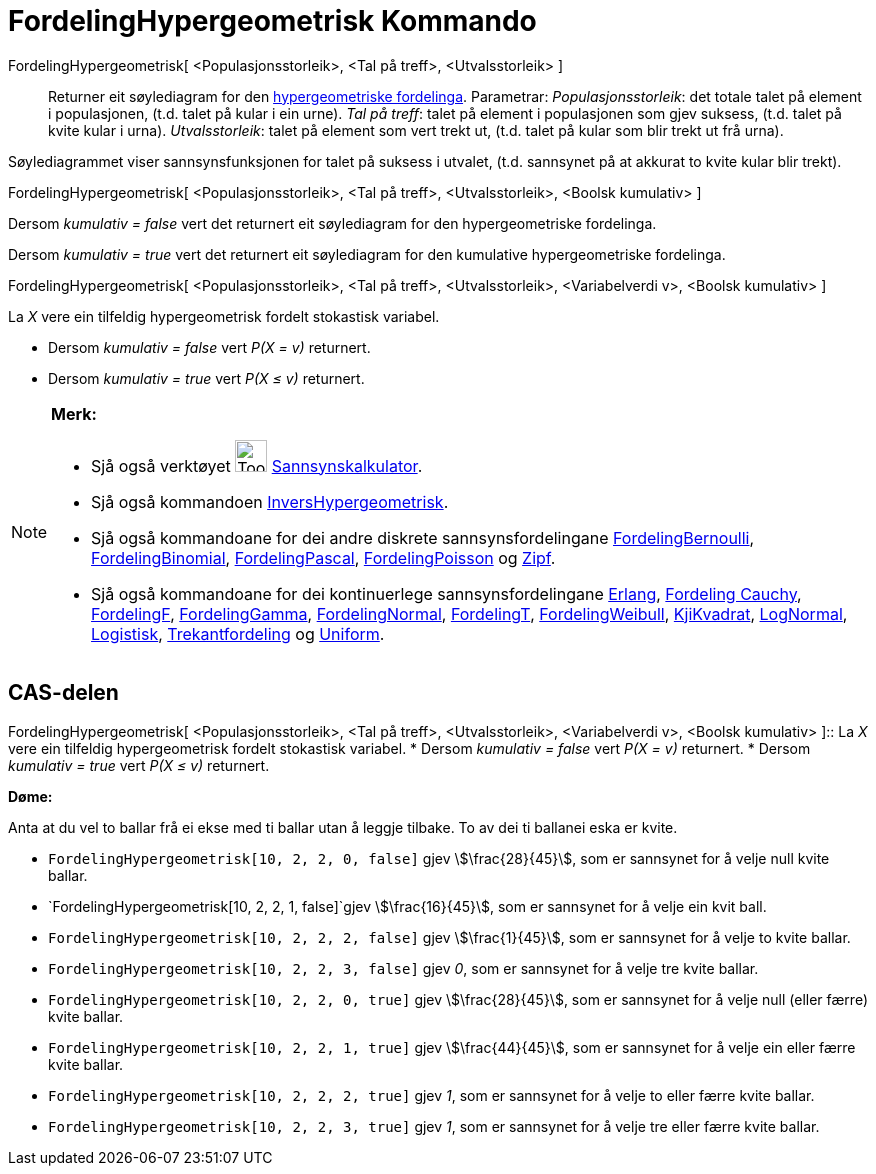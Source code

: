 = FordelingHypergeometrisk Kommando
:page-en: commands/HyperGeometric
ifdef::env-github[:imagesdir: /nn/modules/ROOT/assets/images]

FordelingHypergeometrisk[ <Populasjonsstorleik>, <Tal på treff>, <Utvalsstorleik> ]::
  Returner eit søylediagram for den https://en.wikipedia.org/wiki/no:Hypergeometrisk_fordeling[hypergeometriske
  fordelinga].
  Parametrar:
  _Populasjonsstorleik_: det totale talet på element i populasjonen, (t.d. talet på kular i ein urne).
  _Tal på treff_: talet på element i populasjonen som gjev suksess, (t.d. talet på kvite kular i urna).
  _Utvalsstorleik_: talet på element som vert trekt ut, (t.d. talet på kular som blir trekt ut frå urna).

Søylediagrammet viser sannsynsfunksjonen for talet på suksess i utvalet, (t.d. sannsynet på at akkurat to kvite kular
blir trekt).

FordelingHypergeometrisk[ <Populasjonsstorleik>, <Tal på treff>, <Utvalsstorleik>, <Boolsk kumulativ> ]

Dersom _kumulativ = false_ vert det returnert eit søylediagram for den hypergeometriske fordelinga.

Dersom _kumulativ = true_ vert det returnert eit søylediagram for den kumulative hypergeometriske fordelinga.

FordelingHypergeometrisk[ <Populasjonsstorleik>, <Tal på treff>, <Utvalsstorleik>, <Variabelverdi v>, <Boolsk kumulativ>
]

La _X_ vere ein tilfeldig hypergeometrisk fordelt stokastisk variabel.

* Dersom _kumulativ = false_ vert _P(X = v)_ returnert.
* Dersom _kumulativ = true_ vert _P(X ≤ v)_ returnert.

[NOTE]
====

*Merk:*

* Sjå også verktøyet image:Tool_Probability_Calculator.gif[Tool Probability Calculator.gif,width=32,height=32]
xref:/tools/Sannsynskalkulator.adoc[Sannsynskalkulator].
* Sjå også kommandoen xref:/commands/InversHypergeometrisk.adoc[InversHypergeometrisk].
* Sjå også kommandoane for dei andre diskrete sannsynsfordelingane
xref:/commands/FordelingBernoulli.adoc[FordelingBernoulli], xref:/commands/FordelingBinomial.adoc[FordelingBinomial],
xref:/commands/FordelingPascal.adoc[FordelingPascal], xref:/commands/FordelingPoisson.adoc[FordelingPoisson] og
xref:/commands/Zipf.adoc[Zipf].
* Sjå også kommandoane for dei kontinuerlege sannsynsfordelingane xref:/commands/Erlang.adoc[Erlang],
xref:/commands/FordelingCauchy.adoc[Fordeling Cauchy], xref:/commands/FordelingF.adoc[FordelingF],
xref:/commands/FordelingGamma.adoc[FordelingGamma], xref:/commands/FordelingNormal.adoc[FordelingNormal],
xref:/commands/FordelingT.adoc[FordelingT], xref:/commands/FordelingWeibull.adoc[FordelingWeibull],
xref:/commands/KjiKvadrat.adoc[KjiKvadrat], xref:/commands/LogNormal.adoc[LogNormal],
xref:/commands/Logistisk.adoc[Logistisk], xref:/commands/Trekantfordeling.adoc[Trekantfordeling] og
xref:/commands/Uniform.adoc[Uniform].

====

== CAS-delen

FordelingHypergeometrisk[ <Populasjonsstorleik>, <Tal på treff>, <Utvalsstorleik>, <Variabelverdi v>, <Boolsk kumulativ>
]::
  La _X_ vere ein tilfeldig hypergeometrisk fordelt stokastisk variabel.
  * Dersom _kumulativ = false_ vert _P(X = v)_ returnert.
  * Dersom _kumulativ = true_ vert _P(X ≤ v)_ returnert.

[EXAMPLE]
====

*Døme:*

Anta at du vel to ballar frå ei ekse med ti ballar utan å leggje tilbake. To av dei ti ballanei eska er kvite.

* `++FordelingHypergeometrisk[10, 2, 2, 0, false]++` gjev stem:[\frac{28}{45}], som er sannsynet for å velje null
kvite ballar.
* `++FordelingHypergeometrisk[10, 2, 2, 1, false]++`gjev stem:[\frac{16}{45}], som er sannsynet for å velje ein kvit
ball.
* `++FordelingHypergeometrisk[10, 2, 2, 2, false]++` gjev stem:[\frac{1}{45}], som er sannsynet for å velje to kvite
ballar.
* `++FordelingHypergeometrisk[10, 2, 2, 3, false]++` gjev _0_, som er sannsynet for å velje tre kvite ballar.
* `++FordelingHypergeometrisk[10, 2, 2, 0, true]++` gjev stem:[\frac{28}{45}], som er sannsynet for å velje null
(eller færre) kvite ballar.
* `++FordelingHypergeometrisk[10, 2, 2, 1, true]++` gjev stem:[\frac{44}{45}], som er sannsynet for å velje ein eller
færre kvite ballar.
* `++FordelingHypergeometrisk[10, 2, 2, 2, true]++` gjev _1_, som er sannsynet for å velje to eller færre kvite ballar.
* `++FordelingHypergeometrisk[10, 2, 2, 3, true]++` gjev _1_, som er sannsynet for å velje tre eller færre kvite ballar.

====

